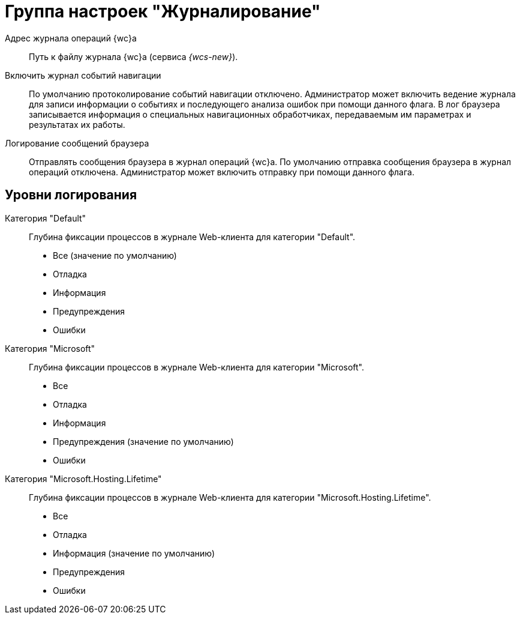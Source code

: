 = Группа настроек "Журналирование"

Адрес журнала операций {wc}а::
Путь к файлу журнала {wc}а (сервиса _{wcs-new}_).

Включить журнал событий навигации::
По умолчанию протоколирование событий навигации отключено. Администратор может включить ведение журнала для записи информации о событиях и последующего анализа ошибок при помощи данного флага. В лог браузера записывается информация о специальных навигационных обработчиках, передаваемым им параметрах и результатах их работы.

Логирование сообщений браузера::
Отправлять сообщения браузера в журнал операций {wc}а. По умолчанию отправка сообщения браузера в журнал операций отключена. Администратор может включить отправку при помощи данного флага.

[#rules]
== Уровни логирования

Категория "Default"::
Глубина фиксации процессов в журнале Web-клиента для категории "Default".
+
* Все (значение по умолчанию)
* Отладка
* Информация
* Предупреждения
* Ошибки

Категория "Microsoft"::
Глубина фиксации процессов в журнале Web-клиента для категории "Microsoft".
+
* Все
* Отладка
* Информация
* Предупреждения (значение по умолчанию)
* Ошибки

Категория "Microsoft.Hosting.Lifetime"::
Глубина фиксации процессов в журнале Web-клиента для категории "Microsoft.Hosting.Lifetime".
+
* Все
* Отладка
* Информация (значение по умолчанию)
* Предупреждения
* Ошибки
